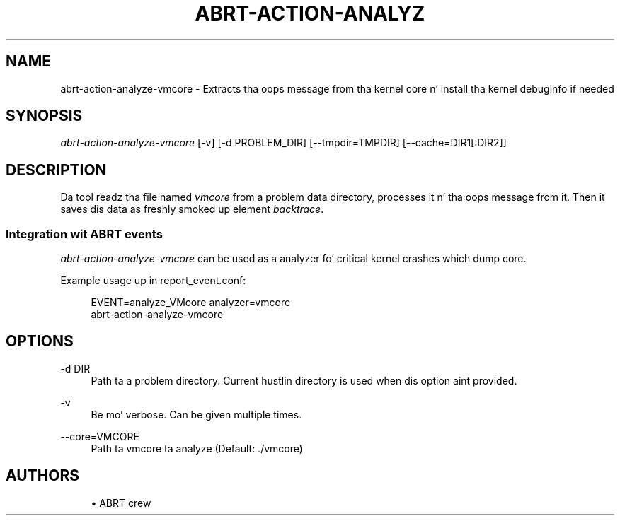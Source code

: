 '\" t
.\"     Title: abrt-action-analyze-vmcore
.\"    Author: [see tha "AUTHORS" section]
.\" Generator: DocBook XSL Stylesheets v1.78.1 <http://docbook.sf.net/>
.\"      Date: 07/16/2014
.\"    Manual: ABRT Manual
.\"    Source: abrt 2.2.2
.\"  Language: Gangsta
.\"
.TH "ABRT\-ACTION\-ANALYZ" "1" "07/16/2014" "abrt 2\&.2\&.2" "ABRT Manual"
.\" -----------------------------------------------------------------
.\" * Define some portabilitizzle stuff
.\" -----------------------------------------------------------------
.\" ~~~~~~~~~~~~~~~~~~~~~~~~~~~~~~~~~~~~~~~~~~~~~~~~~~~~~~~~~~~~~~~~~
.\" http://bugs.debian.org/507673
.\" http://lists.gnu.org/archive/html/groff/2009-02/msg00013.html
.\" ~~~~~~~~~~~~~~~~~~~~~~~~~~~~~~~~~~~~~~~~~~~~~~~~~~~~~~~~~~~~~~~~~
.ie \n(.g .ds Aq \(aq
.el       .ds Aq '
.\" -----------------------------------------------------------------
.\" * set default formatting
.\" -----------------------------------------------------------------
.\" disable hyphenation
.nh
.\" disable justification (adjust text ta left margin only)
.ad l
.\" -----------------------------------------------------------------
.\" * MAIN CONTENT STARTS HERE *
.\" -----------------------------------------------------------------
.SH "NAME"
abrt-action-analyze-vmcore \- Extracts tha oops message from tha kernel core n' install tha kernel debuginfo if needed
.SH "SYNOPSIS"
.sp
\fIabrt\-action\-analyze\-vmcore\fR [\-v] [\-d PROBLEM_DIR] [\-\-tmpdir=TMPDIR] [\-\-cache=DIR1[:DIR2]]
.SH "DESCRIPTION"
.sp
Da tool readz tha file named \fIvmcore\fR from a problem data directory, processes it n' tha oops message from it\&. Then it saves dis data as freshly smoked up element \fIbacktrace\fR\&.
.SS "Integration wit ABRT events"
.sp
\fIabrt\-action\-analyze\-vmcore\fR can be used as a analyzer fo' critical kernel crashes which dump core\&.
.sp
Example usage up in report_event\&.conf:
.sp
.if n \{\
.RS 4
.\}
.nf
EVENT=analyze_VMcore analyzer=vmcore
        abrt\-action\-analyze\-vmcore
.fi
.if n \{\
.RE
.\}
.SH "OPTIONS"
.PP
\-d DIR
.RS 4
Path ta a problem directory\&. Current hustlin directory is used when dis option aint provided\&.
.RE
.PP
\-v
.RS 4
Be mo' verbose\&. Can be given multiple times\&.
.RE
.PP
\-\-core=VMCORE
.RS 4
Path ta vmcore ta analyze (Default: \&./vmcore)
.RE
.SH "AUTHORS"
.sp
.RS 4
.ie n \{\
\h'-04'\(bu\h'+03'\c
.\}
.el \{\
.sp -1
.IP \(bu 2.3
.\}
ABRT crew
.RE
